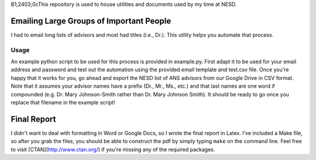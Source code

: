 B1;2403;0cThis repository is used to house utilities and documents used by my time at
NESD.

Emailing Large Groups of Important People
=========================================

I had to email long lists of advisors and most had titles (i.e., Dr.). This
utility helps you automate that process.

Usage
+++++

An example python script to be used for this process is provided in
example.py. First adapt it to be used for your email address and password and
test out the automation using the provided email template and test.csv
file. Once you're happy that it works for you, go ahead and export the NESD list
of ANS advisors from our Google Drive in CSV format. Note that it assumes your
advisor names have a prefix (Dr., Mr., Ms., etc.) and that last names are one
word if compounded (e.g. Dr. Mary Johnson-Smith rather than Dr. Mary Johnson
Smith). It should be ready to go once you replace that filename in the example
script!

Final Report
============

I didn't want to deal with formatting in Word or Google Docs, so I wrote the
final report in Latex. I've included a Make file, so after you grab the files,
you should be able to construct the pdf by simply typing ``make`` on the
command line. Feel free to visit [CTAN](http://www.ctan.org/) if you're missing
any of the required packages.

